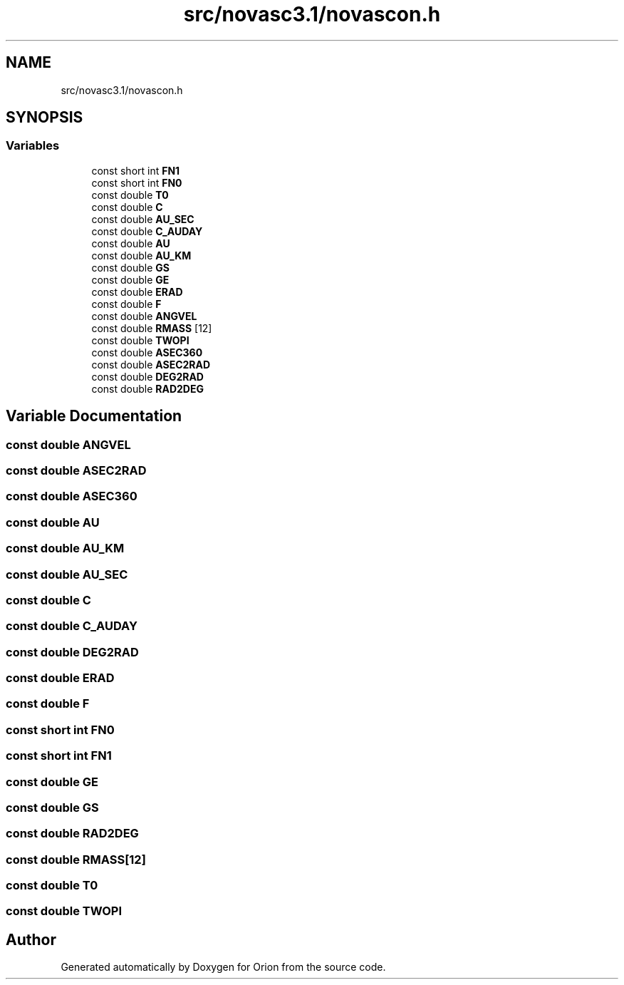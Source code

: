 .TH "src/novasc3.1/novascon.h" 3 "Mon Jun 18 2018" "Version 1.0" "Orion" \" -*- nroff -*-
.ad l
.nh
.SH NAME
src/novasc3.1/novascon.h
.SH SYNOPSIS
.br
.PP
.SS "Variables"

.in +1c
.ti -1c
.RI "const short int \fBFN1\fP"
.br
.ti -1c
.RI "const short int \fBFN0\fP"
.br
.ti -1c
.RI "const double \fBT0\fP"
.br
.ti -1c
.RI "const double \fBC\fP"
.br
.ti -1c
.RI "const double \fBAU_SEC\fP"
.br
.ti -1c
.RI "const double \fBC_AUDAY\fP"
.br
.ti -1c
.RI "const double \fBAU\fP"
.br
.ti -1c
.RI "const double \fBAU_KM\fP"
.br
.ti -1c
.RI "const double \fBGS\fP"
.br
.ti -1c
.RI "const double \fBGE\fP"
.br
.ti -1c
.RI "const double \fBERAD\fP"
.br
.ti -1c
.RI "const double \fBF\fP"
.br
.ti -1c
.RI "const double \fBANGVEL\fP"
.br
.ti -1c
.RI "const double \fBRMASS\fP [12]"
.br
.ti -1c
.RI "const double \fBTWOPI\fP"
.br
.ti -1c
.RI "const double \fBASEC360\fP"
.br
.ti -1c
.RI "const double \fBASEC2RAD\fP"
.br
.ti -1c
.RI "const double \fBDEG2RAD\fP"
.br
.ti -1c
.RI "const double \fBRAD2DEG\fP"
.br
.in -1c
.SH "Variable Documentation"
.PP 
.SS "const double ANGVEL"

.SS "const double ASEC2RAD"

.SS "const double ASEC360"

.SS "const double AU"

.SS "const double AU_KM"

.SS "const double AU_SEC"

.SS "const double C"

.SS "const double C_AUDAY"

.SS "const double DEG2RAD"

.SS "const double ERAD"

.SS "const double F"

.SS "const short int FN0"

.SS "const short int FN1"

.SS "const double GE"

.SS "const double GS"

.SS "const double RAD2DEG"

.SS "const double RMASS[12]"

.SS "const double T0"

.SS "const double TWOPI"

.SH "Author"
.PP 
Generated automatically by Doxygen for Orion from the source code\&.
